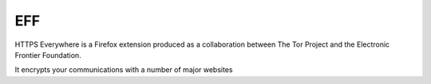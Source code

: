 ﻿


.. _eff_privacy:

===
EFF
===

.. seealso::

   - http://www.eff.org/
   - http://twitter.com/#!/EFF
   - http://www.eff.org/https-everywhere

HTTPS Everywhere is a Firefox extension produced as a collaboration between
The Tor Project and the Electronic Frontier Foundation.

It encrypts your communications with a number of major websites






